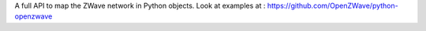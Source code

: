A full API to map the ZWave network in Python objects. Look at examples at : https://github.com/OpenZWave/python-openzwave


